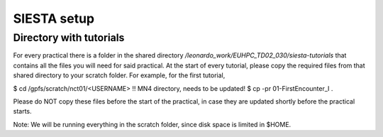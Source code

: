 SIESTA setup
============

Directory with tutorials
------------------------

For every practical there is a folder in the shared directory
`/leonardo_work/EUHPC_TD02_030/siesta-tutorials` that contains all the files you will need for said practical. At the start of every tutorial, please copy the required files from that shared directory to your scratch folder. For example, for the first tutorial,

$ cd /gpfs/scratch/nct01/<USERNAME> !! MN4 directory, needs to be updated!
$ cp -pr 01-FirstEncounter_I .

Please do NOT copy these files before the start of the practical, in case they are updated shortly before the practical starts.

Note: We will be running everything in the scratch folder, since disk space is limited in $HOME.


